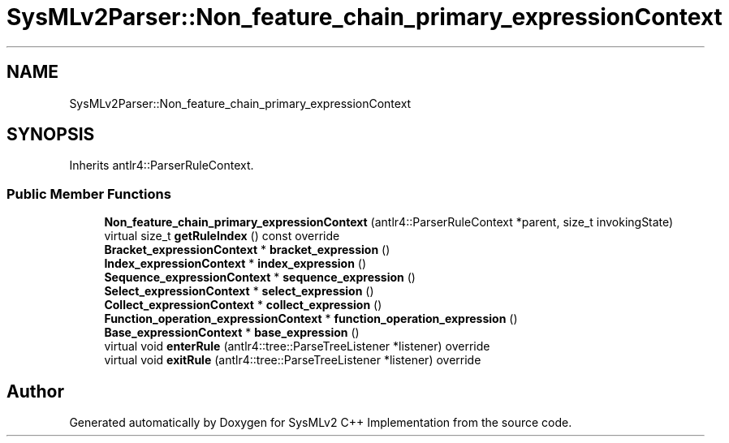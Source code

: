 .TH "SysMLv2Parser::Non_feature_chain_primary_expressionContext" 3 "Version 1.0 Beta 2" "SysMLv2 C++ Implementation" \" -*- nroff -*-
.ad l
.nh
.SH NAME
SysMLv2Parser::Non_feature_chain_primary_expressionContext
.SH SYNOPSIS
.br
.PP
.PP
Inherits antlr4::ParserRuleContext\&.
.SS "Public Member Functions"

.in +1c
.ti -1c
.RI "\fBNon_feature_chain_primary_expressionContext\fP (antlr4::ParserRuleContext *parent, size_t invokingState)"
.br
.ti -1c
.RI "virtual size_t \fBgetRuleIndex\fP () const override"
.br
.ti -1c
.RI "\fBBracket_expressionContext\fP * \fBbracket_expression\fP ()"
.br
.ti -1c
.RI "\fBIndex_expressionContext\fP * \fBindex_expression\fP ()"
.br
.ti -1c
.RI "\fBSequence_expressionContext\fP * \fBsequence_expression\fP ()"
.br
.ti -1c
.RI "\fBSelect_expressionContext\fP * \fBselect_expression\fP ()"
.br
.ti -1c
.RI "\fBCollect_expressionContext\fP * \fBcollect_expression\fP ()"
.br
.ti -1c
.RI "\fBFunction_operation_expressionContext\fP * \fBfunction_operation_expression\fP ()"
.br
.ti -1c
.RI "\fBBase_expressionContext\fP * \fBbase_expression\fP ()"
.br
.ti -1c
.RI "virtual void \fBenterRule\fP (antlr4::tree::ParseTreeListener *listener) override"
.br
.ti -1c
.RI "virtual void \fBexitRule\fP (antlr4::tree::ParseTreeListener *listener) override"
.br
.in -1c

.SH "Author"
.PP 
Generated automatically by Doxygen for SysMLv2 C++ Implementation from the source code\&.
